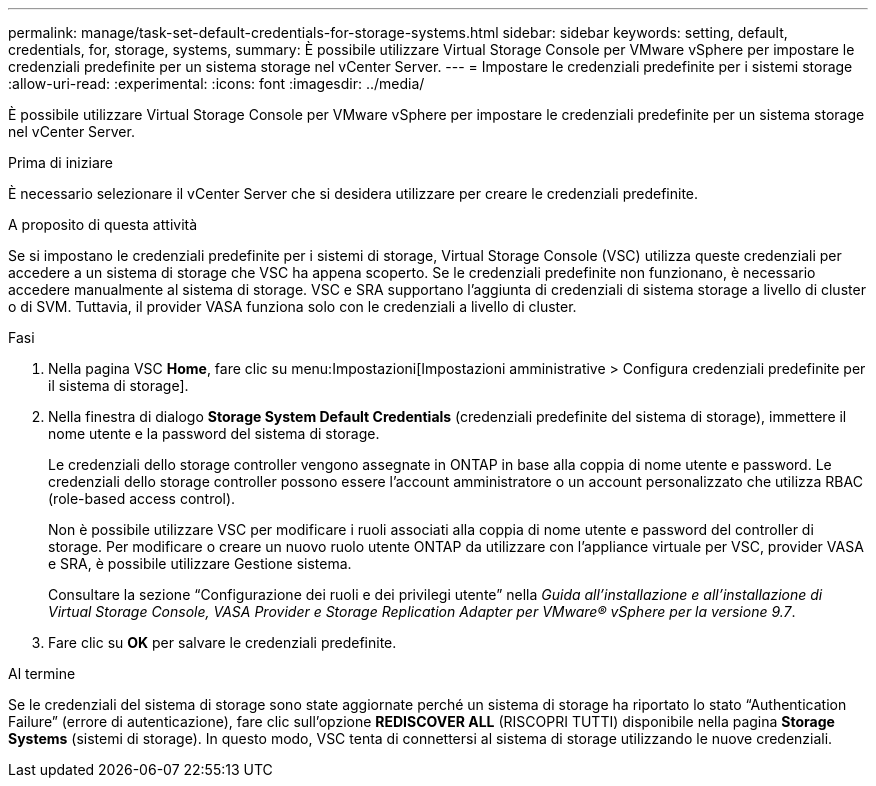 ---
permalink: manage/task-set-default-credentials-for-storage-systems.html 
sidebar: sidebar 
keywords: setting, default, credentials, for, storage, systems, 
summary: È possibile utilizzare Virtual Storage Console per VMware vSphere per impostare le credenziali predefinite per un sistema storage nel vCenter Server. 
---
= Impostare le credenziali predefinite per i sistemi storage
:allow-uri-read: 
:experimental: 
:icons: font
:imagesdir: ../media/


[role="lead"]
È possibile utilizzare Virtual Storage Console per VMware vSphere per impostare le credenziali predefinite per un sistema storage nel vCenter Server.

.Prima di iniziare
È necessario selezionare il vCenter Server che si desidera utilizzare per creare le credenziali predefinite.

.A proposito di questa attività
Se si impostano le credenziali predefinite per i sistemi di storage, Virtual Storage Console (VSC) utilizza queste credenziali per accedere a un sistema di storage che VSC ha appena scoperto. Se le credenziali predefinite non funzionano, è necessario accedere manualmente al sistema di storage. VSC e SRA supportano l'aggiunta di credenziali di sistema storage a livello di cluster o di SVM. Tuttavia, il provider VASA funziona solo con le credenziali a livello di cluster.

.Fasi
. Nella pagina VSC *Home*, fare clic su menu:Impostazioni[Impostazioni amministrative > Configura credenziali predefinite per il sistema di storage].
. Nella finestra di dialogo *Storage System Default Credentials* (credenziali predefinite del sistema di storage), immettere il nome utente e la password del sistema di storage.
+
Le credenziali dello storage controller vengono assegnate in ONTAP in base alla coppia di nome utente e password. Le credenziali dello storage controller possono essere l'account amministratore o un account personalizzato che utilizza RBAC (role-based access control).

+
Non è possibile utilizzare VSC per modificare i ruoli associati alla coppia di nome utente e password del controller di storage. Per modificare o creare un nuovo ruolo utente ONTAP da utilizzare con l'appliance virtuale per VSC, provider VASA e SRA, è possibile utilizzare Gestione sistema.

+
Consultare la sezione "`Configurazione dei ruoli e dei privilegi utente`" nella _Guida all'installazione e all'installazione di Virtual Storage Console, VASA Provider e Storage Replication Adapter per VMware® vSphere per la versione 9.7_.

. Fare clic su *OK* per salvare le credenziali predefinite.


.Al termine
Se le credenziali del sistema di storage sono state aggiornate perché un sistema di storage ha riportato lo stato "`Authentication Failure`" (errore di autenticazione), fare clic sull'opzione *REDISCOVER ALL* (RISCOPRI TUTTI) disponibile nella pagina *Storage Systems* (sistemi di storage). In questo modo, VSC tenta di connettersi al sistema di storage utilizzando le nuove credenziali.
